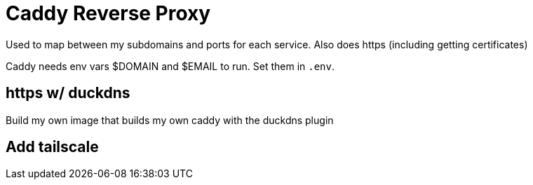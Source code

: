 = Caddy Reverse Proxy

Used to map between my subdomains and ports for each service. Also does https (including getting certificates)

Caddy needs env vars $DOMAIN and $EMAIL to run. Set them in `.env`.

== https w/ duckdns

Build my own image that builds my own caddy with the duckdns plugin

== Add tailscale